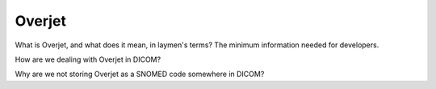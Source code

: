 Overjet
========

What is Overjet, and what does it mean, in laymen's terms? The minimum information needed for developers.

How are we dealing with Overjet in DICOM?

Why are we not storing Overjet as a SNOMED code somewhere in DICOM?